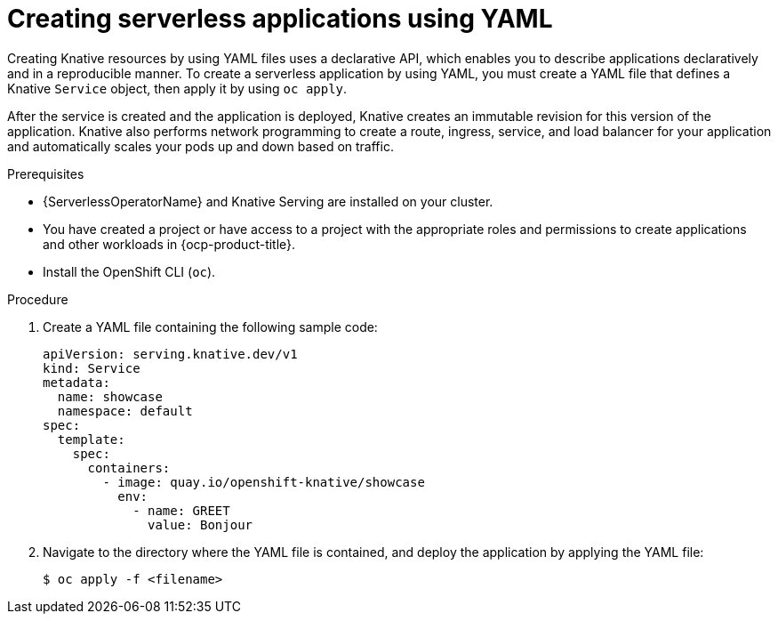 // Module included in the following assemblies:
//
// * serverless/develop/serverless-applications.adoc

:_content-type: PROCEDURE
[id="creating-serverless-apps-yaml_{context}"]
= Creating serverless applications using YAML

Creating Knative resources by using YAML files uses a declarative API, which enables you to describe applications declaratively and in a reproducible manner. To create a serverless application by using YAML, you must create a YAML file that defines a Knative `Service` object, then apply it by using `oc apply`.

After the service is created and the application is deployed, Knative creates an immutable revision for this version of the application. Knative also performs network programming to create a route, ingress, service, and load balancer for your application and automatically scales your pods up and down based on traffic.

.Prerequisites

* {ServerlessOperatorName} and Knative Serving are installed on your cluster.
* You have created a project or have access to a project with the appropriate roles and permissions to create applications and other workloads in {ocp-product-title}.
* Install the OpenShift CLI (`oc`).

.Procedure

. Create a YAML file containing the following sample code:
+
[source,yaml]
----
apiVersion: serving.knative.dev/v1
kind: Service
metadata:
  name: showcase
  namespace: default
spec:
  template:
    spec:
      containers:
        - image: quay.io/openshift-knative/showcase
          env:
            - name: GREET
              value: Bonjour
----
. Navigate to the directory where the YAML file is contained, and deploy the application by applying the YAML file:
+
[source,terminal]
----
$ oc apply -f <filename>
----
